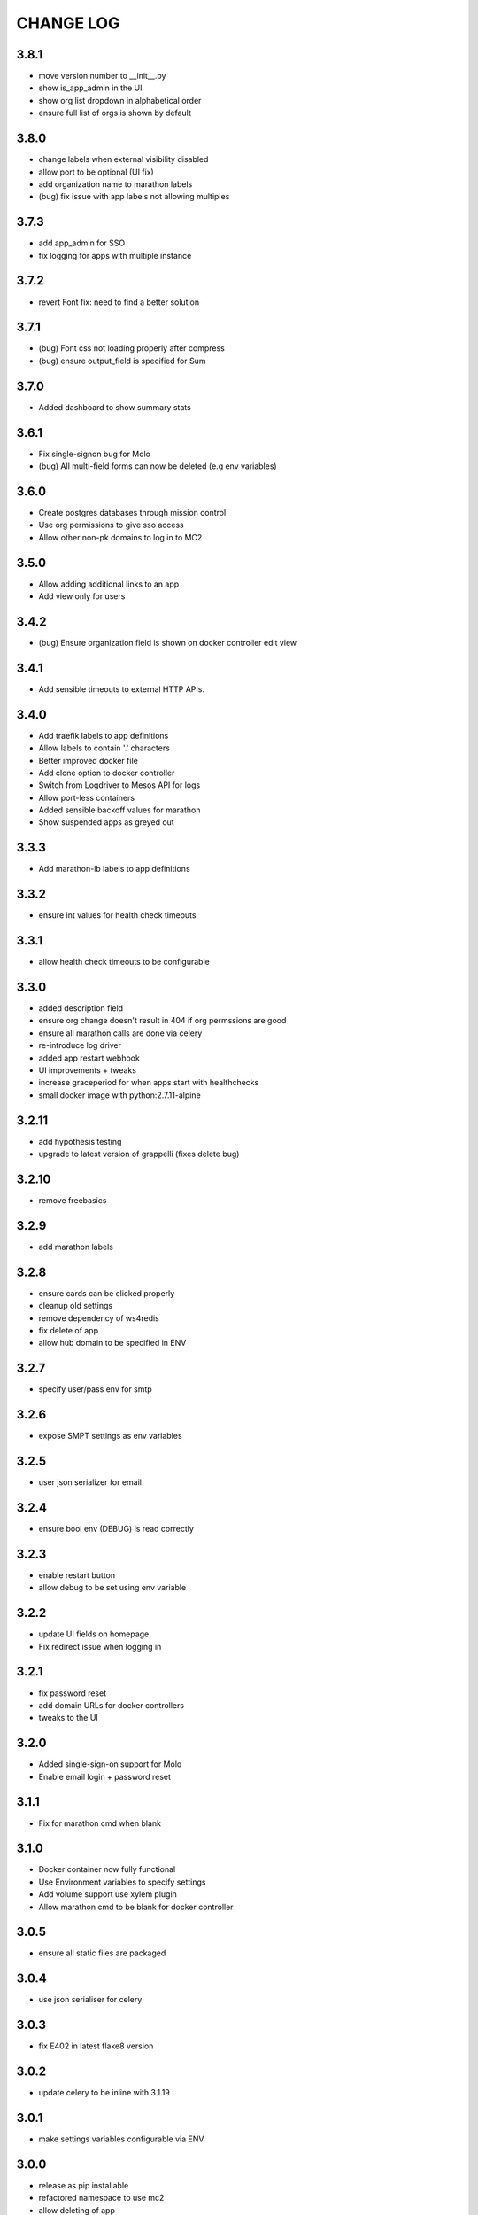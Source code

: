 CHANGE LOG
==========

3.8.1
-----
- move version number to __init__.py
- show is_app_admin in the UI
- show org list dropdown in alphabetical order
- ensure full list of orgs is shown by default

3.8.0
-----
- change labels when external visibility disabled
- allow port to be optional (UI fix)
- add organization name to marathon labels
- (bug) fix issue with app labels not allowing multiples

3.7.3
-----
- add app_admin for SSO
- fix logging for apps with multiple instance

3.7.2
-----
- revert Font fix: need to find a better solution

3.7.1
-----
- (bug) Font css not loading properly after compress
- (bug) ensure output_field is specified for Sum

3.7.0
-----
- Added dashboard to show summary stats

3.6.1
-----
- Fix single-signon bug for Molo
- (bug) All multi-field forms can now be deleted (e.g env variables)

3.6.0
-----
- Create postgres databases through mission control
- Use org permissions to give sso access
- Allow other non-pk domains to log in to MC2

3.5.0
-----
- Allow adding additional links to an app
- Add view only for users

3.4.2
-----
- (bug) Ensure organization field is shown on docker controller edit view

3.4.1
-----
- Add sensible timeouts to external HTTP APIs.

3.4.0
-----
- Add traefik labels to app definitions
- Allow labels to contain '.' characters
- Better improved docker file
- Add clone option to docker controller
- Switch from Logdriver to Mesos API for logs
- Allow port-less containers
- Added sensible backoff values for marathon
- Show suspended apps as greyed out

3.3.3
-----
- Add marathon-lb labels to app definitions

3.3.2
-----
- ensure int values for health check timeouts

3.3.1
-----
- allow health check timeouts to be configurable

3.3.0
-----
- added description field
- ensure org change doesn't result in 404 if org permssions are good
- ensure all marathon calls are done via celery
- re-introduce log driver
- added app restart webhook
- UI improvements + tweaks
- increase graceperiod for when apps start with healthchecks
- small docker image with python:2.7.11-alpine

3.2.11
------
- add hypothesis testing
- upgrade to latest version of grappelli (fixes delete bug)

3.2.10
-----
- remove freebasics

3.2.9
-----
- add marathon labels

3.2.8
-----
- ensure cards can be clicked properly
- cleanup old settings
- remove dependency of ws4redis
- fix delete of app
- allow hub domain to be specified in ENV

3.2.7
-----
- specify user/pass env for smtp

3.2.6
-----
- expose SMPT settings as env variables

3.2.5
-----
- user json serializer for email

3.2.4
-----
- ensure bool env (DEBUG) is read correctly

3.2.3
-----
- enable restart button
- allow debug to be set using env variable

3.2.2
-----
- update UI fields on homepage
- Fix redirect issue when logging in

3.2.1
-----
- fix password reset
- add domain URLs for docker controllers
- tweaks to the UI

3.2.0
-----
- Added single-sign-on support for Molo
- Enable email login + password reset

3.1.1
-----
- Fix for marathon cmd when blank

3.1.0
-----
- Docker container now fully functional
- Use Environment variables to specify settings
- Add volume support use xylem plugin
- Allow marathon cmd to be blank for docker controller

3.0.5
-----
- ensure all static files are packaged

3.0.4
-----
- use json serialiser for celery

3.0.3
-----
- fix E402 in latest flake8 version

3.0.2
-----
- update celery to be inline with 3.1.19

3.0.1
-----
- make settings variables configurable via ENV

3.0.0
-----
- release as pip installable
- refactored namespace to use mc2
- allow deleting of app

2.0.0
-----
- Initial 2.0 release (non-backwards compatible)
- refactored code structure
- introduced controller base
- simplified model definitions

< 2.0
-----
- Mission Control for Universal Core
